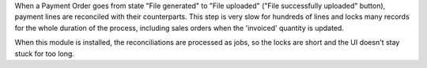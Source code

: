 When a Payment Order goes from state "File generated" to "File uploaded" ("File
successfully uploaded" button), payment lines are reconciled with their
counterparts. This step is very slow for hundreds of lines and locks many
records for the whole duration of the process, including sales orders when the
'invoiced' quantity is updated.

When this module is installed, the reconciliations are processed as jobs, so
the locks are short and the UI doesn't stay stuck for too long.
